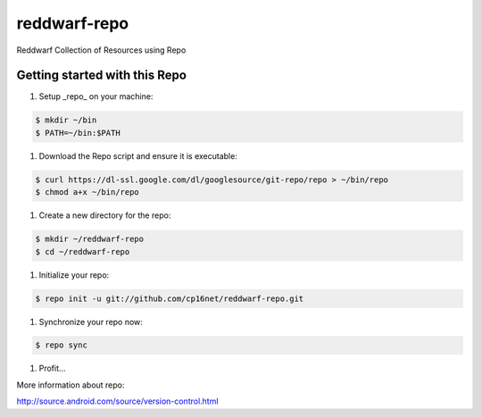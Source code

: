 reddwarf-repo
=============

Reddwarf Collection of Resources using Repo

Getting started with this Repo
------------------------------

#. Setup _repo_ on your machine::

.. code-block:: bash

    $ mkdir ~/bin
    $ PATH=~/bin:$PATH

#. Download the Repo script and ensure it is executable::

.. code-block:: bash

    $ curl https://dl-ssl.google.com/dl/googlesource/git-repo/repo > ~/bin/repo
    $ chmod a+x ~/bin/repo

#. Create a new directory for the repo::

.. code-block:: bash

    $ mkdir ~/reddwarf-repo
    $ cd ~/reddwarf-repo

#. Initialize your repo::

.. code-block:: bash

    $ repo init -u git://github.com/cp16net/reddwarf-repo.git

#. Synchronize your repo now::

.. code-block:: bash

    $ repo sync

#. Profit...


More information about repo:

http://source.android.com/source/version-control.html

